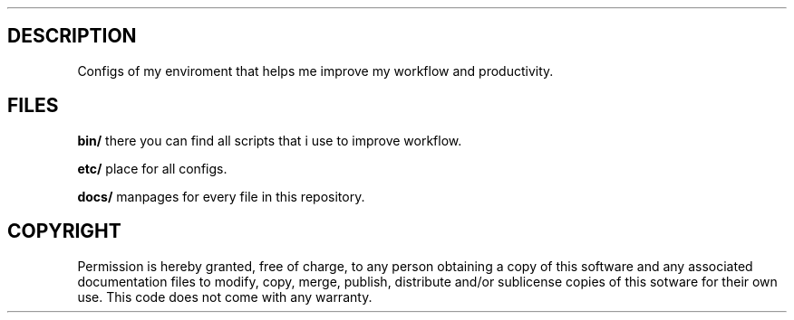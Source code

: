 .\" The fenze dots manpage
.\" Copyright © 2022 fenze <contact@fenze.dev>

.TH "" "1" "2022" "" "Fenze Dotfiles Manual"

.SH DESCRIPTION
.PP
Configs of my enviroment that helps me improve my workflow and productivity.

.SH FILES
.PP
\fBbin/\fP
there you can find all scripts
that i use to improve workflow.

\fBetc/\fP
place for all configs.

\fBdocs/\fP
manpages for every file in this repository.

.SH COPYRIGHT
.PP
Permission is hereby granted, free of charge, to any person obtaining a copy
of this software and any associated documentation files to modify, copy, merge,
publish, distribute and/or sublicense copies of this sotware for their own use.
This code does not come with any warranty.
